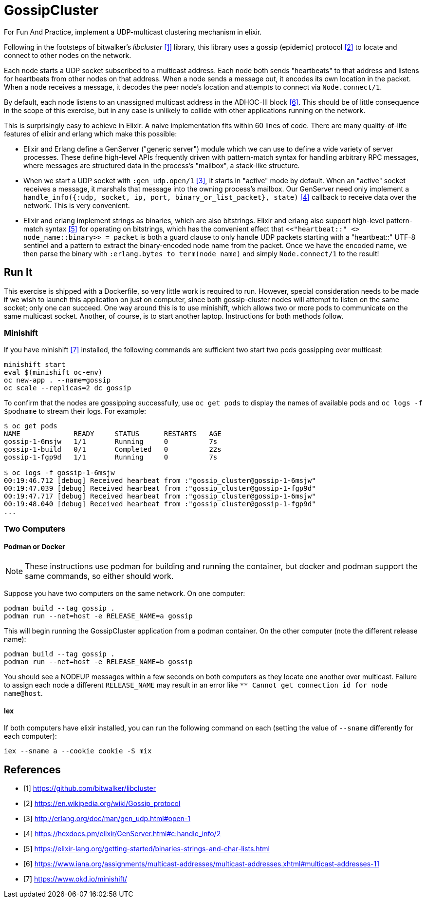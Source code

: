 = GossipCluster

For Fun And Practice, implement a UDP-multicast clustering mechanism in elixir.

Following in the footsteps of bitwalker's _libcluster_ <<libcluster>> library,
this library uses a gossip (epidemic) protocol <<gossip>> to locate and connect
to other nodes on the network.

Each node starts a UDP socket subscribed to a multicast address. Each node both
sends "heartbeats" to that address and listens for heartbeats from other nodes
on that address. When a node sends a message out, it encodes its own location in
the packet. When a node receives a message, it decodes the peer node's location
and attempts to connect via `Node.connect/1`.

By default, each node listens to an unassigned multicast address in the
ADHOC-III block <<iana>>. This should be of little consequence in the scope of
this exercise, but in any case is unlikely to collide with other applications
running on the network.

This is surprisingly easy to achieve in Elixir. A naive implementation fits
within 60 lines of code. There are many quality-of-life features of elixir and
erlang which make this possible:

* Elixir and Erlang define a GenServer ("generic server") module which we can
  use to define a wide variety of server processes. These define high-level
  APIs frequently driven with pattern-match syntax for handling arbitrary RPC
  messages, where messages are structured data in the process's "mailbox", a
  stack-like structure.
* When we start a UDP socket with `:gen_udp.open/1` <<gen_udp>>, it starts in
  "active" mode by default. When an "active" socket receives a message, it
  marshals that message into the owning process's mailbox. Our GenServer need
  only implement a
  `handle_info({:udp, socket, ip, port, binary_or_list_packet}, state)`
  <<handle_info>> callback to receive data over the network. This is very
  convenient.
* Elixir and erlang implement strings as binaries, which are also bitstrings.
  Elixir and erlang also support high-level pattern-match syntax <<binaries>>
  for operating on bitstrings, which has the convenient effect that
  `<<"heartbeat::" <> node_name::binary>> = packet` is both a guard clause to
  only handle UDP packets starting with a "heartbeat::" UTF-8 sentinel and a
  pattern to extract the binary-encoded node name from the packet. Once we have
  the encoded name, we then parse the binary with
  `:erlang.bytes_to_term(node_name)` and simply `Node.connect/1` to the result!

== Run It

This exercise is shipped with a Dockerfile, so very little work is required to
run. However, special consideration needs to be made if we wish to launch this
application on just on computer, since both gossip-cluster nodes will attempt to
listen on the same socket; only one can succeed. One way around this is to use
minishift, which allows two or more pods to communicate on the same multicast
socket. Another, of course, is to start another laptop. Instructions for both
methods follow.

=== Minishift

If you have minishift <<minishift>> installed, the following commands are
sufficient two start two pods gossipping over multicast:

[source, bash]
----
minishift start
eval $(minishift oc-env)
oc new-app . --name=gossip
oc scale --replicas=2 dc gossip
----

To confirm that the nodes are gossipping successfully, use `oc get pods` to
display the names of available pods and `oc logs -f $podname` to stream their
logs. For example:

[source, bash]
----
$ oc get pods
NAME             READY     STATUS      RESTARTS   AGE
gossip-1-6msjw   1/1       Running     0          7s
gossip-1-build   0/1       Completed   0          22s
gossip-1-fgp9d   1/1       Running     0          7s

$ oc logs -f gossip-1-6msjw
00:19:46.712 [debug] Received hearbeat from :"gossip_cluster@gossip-1-6msjw"
00:19:47.039 [debug] Received hearbeat from :"gossip_cluster@gossip-1-fgp9d"
00:19:47.717 [debug] Received hearbeat from :"gossip_cluster@gossip-1-6msjw"
00:19:48.040 [debug] Received hearbeat from :"gossip_cluster@gossip-1-fgp9d"
...
----

=== Two Computers

==== Podman or Docker

NOTE: These instructions use podman for building and running the container, but
docker and podman support the same commands, so either should work.

Suppose you have two computers on the same network. On one computer:

[source,bash]
----
podman build --tag gossip .
podman run --net=host -e RELEASE_NAME=a gossip
----

This will begin running the GossipCluster application from a podman container.
On the other computer (note the different release name):

[source,bash]
----
podman build --tag gossip .
podman run --net=host -e RELEASE_NAME=b gossip
----

You should see a NODEUP messages within a few seconds on both computers as they
locate one another over multicast. Failure to assign each node a different
`RELEASE_NAME` may result in an error like
`** Cannot get connection id for node name@host`.

==== Iex
If both computers have elixir installed, you can run the following command on
each (setting the value of `--sname` differently for each computer):

[source,bash]
----
iex --sname a --cookie cookie -S mix
----

[bibliography]
== References
- [[[libcluster, 1]]] https://github.com/bitwalker/libcluster
- [[[gossip, 2]]] https://en.wikipedia.org/wiki/Gossip_protocol
- [[[gen_udp, 3]]] http://erlang.org/doc/man/gen_udp.html#open-1
- [[[handle_info, 4]]] https://hexdocs.pm/elixir/GenServer.html#c:handle_info/2
- [[[binaries, 5]]] https://elixir-lang.org/getting-started/binaries-strings-and-char-lists.html
- [[[iana, 6]]] https://www.iana.org/assignments/multicast-addresses/multicast-addresses.xhtml#multicast-addresses-11
- [[[minishift, 7]]] https://www.okd.io/minishift/